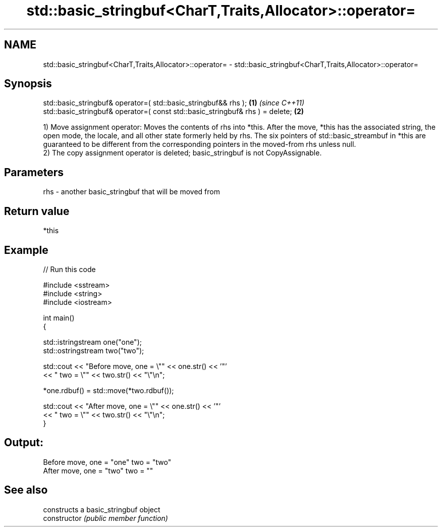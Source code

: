 .TH std::basic_stringbuf<CharT,Traits,Allocator>::operator= 3 "2020.03.24" "http://cppreference.com" "C++ Standard Libary"
.SH NAME
std::basic_stringbuf<CharT,Traits,Allocator>::operator= \- std::basic_stringbuf<CharT,Traits,Allocator>::operator=

.SH Synopsis

  std::basic_stringbuf& operator=( std::basic_stringbuf&& rhs );               \fB(1)\fP \fI(since C++11)\fP
  std::basic_stringbuf& operator=( const std::basic_stringbuf& rhs ) = delete; \fB(2)\fP

  1) Move assignment operator: Moves the contents of rhs into *this. After the move, *this has the associated string, the open mode, the locale, and all other state formerly held by rhs. The six pointers of std::basic_streambuf in *this are guaranteed to be different from the corresponding pointers in the moved-from rhs unless null.
  2) The copy assignment operator is deleted; basic_stringbuf is not CopyAssignable.

.SH Parameters


  rhs - another basic_stringbuf that will be moved from


.SH Return value

  *this

.SH Example

  
// Run this code

    #include <sstream>
    #include <string>
    #include <iostream>

    int main()
    {

        std::istringstream one("one");
        std::ostringstream two("two");

        std::cout << "Before move, one = \\"" << one.str() << '"'
                  << " two = \\"" << two.str() << "\\"\\n";

        *one.rdbuf() = std::move(*two.rdbuf());

        std::cout << "After move, one = \\"" << one.str() << '"'
                  << " two = \\"" << two.str() << "\\"\\n";
    }

.SH Output:

    Before move, one = "one" two = "two"
    After move, one = "two" two = ""


.SH See also


                constructs a basic_stringbuf object
  constructor   \fI(public member function)\fP




